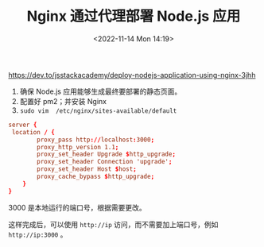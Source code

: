 #+TITLE: Nginx 通过代理部署 Node.js 应用
#+DATE: <2022-11-14 Mon 14:19>
#+TAGS[]: 技术

https://dev.to/jsstackacademy/deploy-nodejs-application-using-nginx-3jhh

1. 确保 Node.js 应用能够生成最终要部署的静态页面。
2. 配置好 pm2；并安装 Nginx
3. =sudo vim  /etc/nginx/sites-available/default=

#+BEGIN_SRC conf
    server {
     location / {
            proxy_pass http://localhost:3000;
            proxy_http_version 1.1;
            proxy_set_header Upgrade $http_upgrade;
            proxy_set_header Connection 'upgrade';
            proxy_set_header Host $host;
            proxy_cache_bypass $http_upgrade;
        }
    }
#+END_SRC

3000 是本地运行的端口号，根据需要更改。

这样完成后，可以使用 =http://ip= 访问，而不需要加上端口号，例如
=http://ip:3000= 。